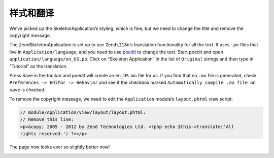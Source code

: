 .. _user-guide.styling-and-translations:

########################
样式和翻译
########################

We’ve picked up the SkeletonApplication’s styling, which is fine, but we need to
change the title and remove the copyright message. 

The ZendSkeletonApplication is set up to use ``Zend\I18n``’s translation
functionality for all the text. It uses ``.po`` files that live in
``Application/language``, and you need to use `poedit
<http://www.poedit.net/download.php>`_ to change the text. Start poedit and
open ``application/language/en_US.po``. Click on “Skeleton Application” in the
list of ``Original`` strings and then type in “Tutorial” as the translation.

.. image:: ../images/user-guide.styling-and-translations.poedit.png

Press Save in the toolbar and poedit will create an ``en_US.mo`` file for us.  
If you find that no ``.mo`` file is generated, check ``Preferences -> Editor -> Behavior`` 
and see if the checkbox marked ``Automatically compile .mo file on save`` is checked.

To remove the copyright message, we need to edit the ``Application`` module’s
``layout.phtml`` view script:

.. code-block:: php

    // module/Application/view/layout/layout.phtml:
    // Remove this line:
    <p>&copy; 2005 - 2012 by Zend Technologies Ltd. <?php echo $this->translate('All 
    rights reserved.') ?></p>

The page now looks ever so slightly better now!

.. image:: ../images/user-guide.styling-and-translations.translated-image.png
    :width: 940 px
